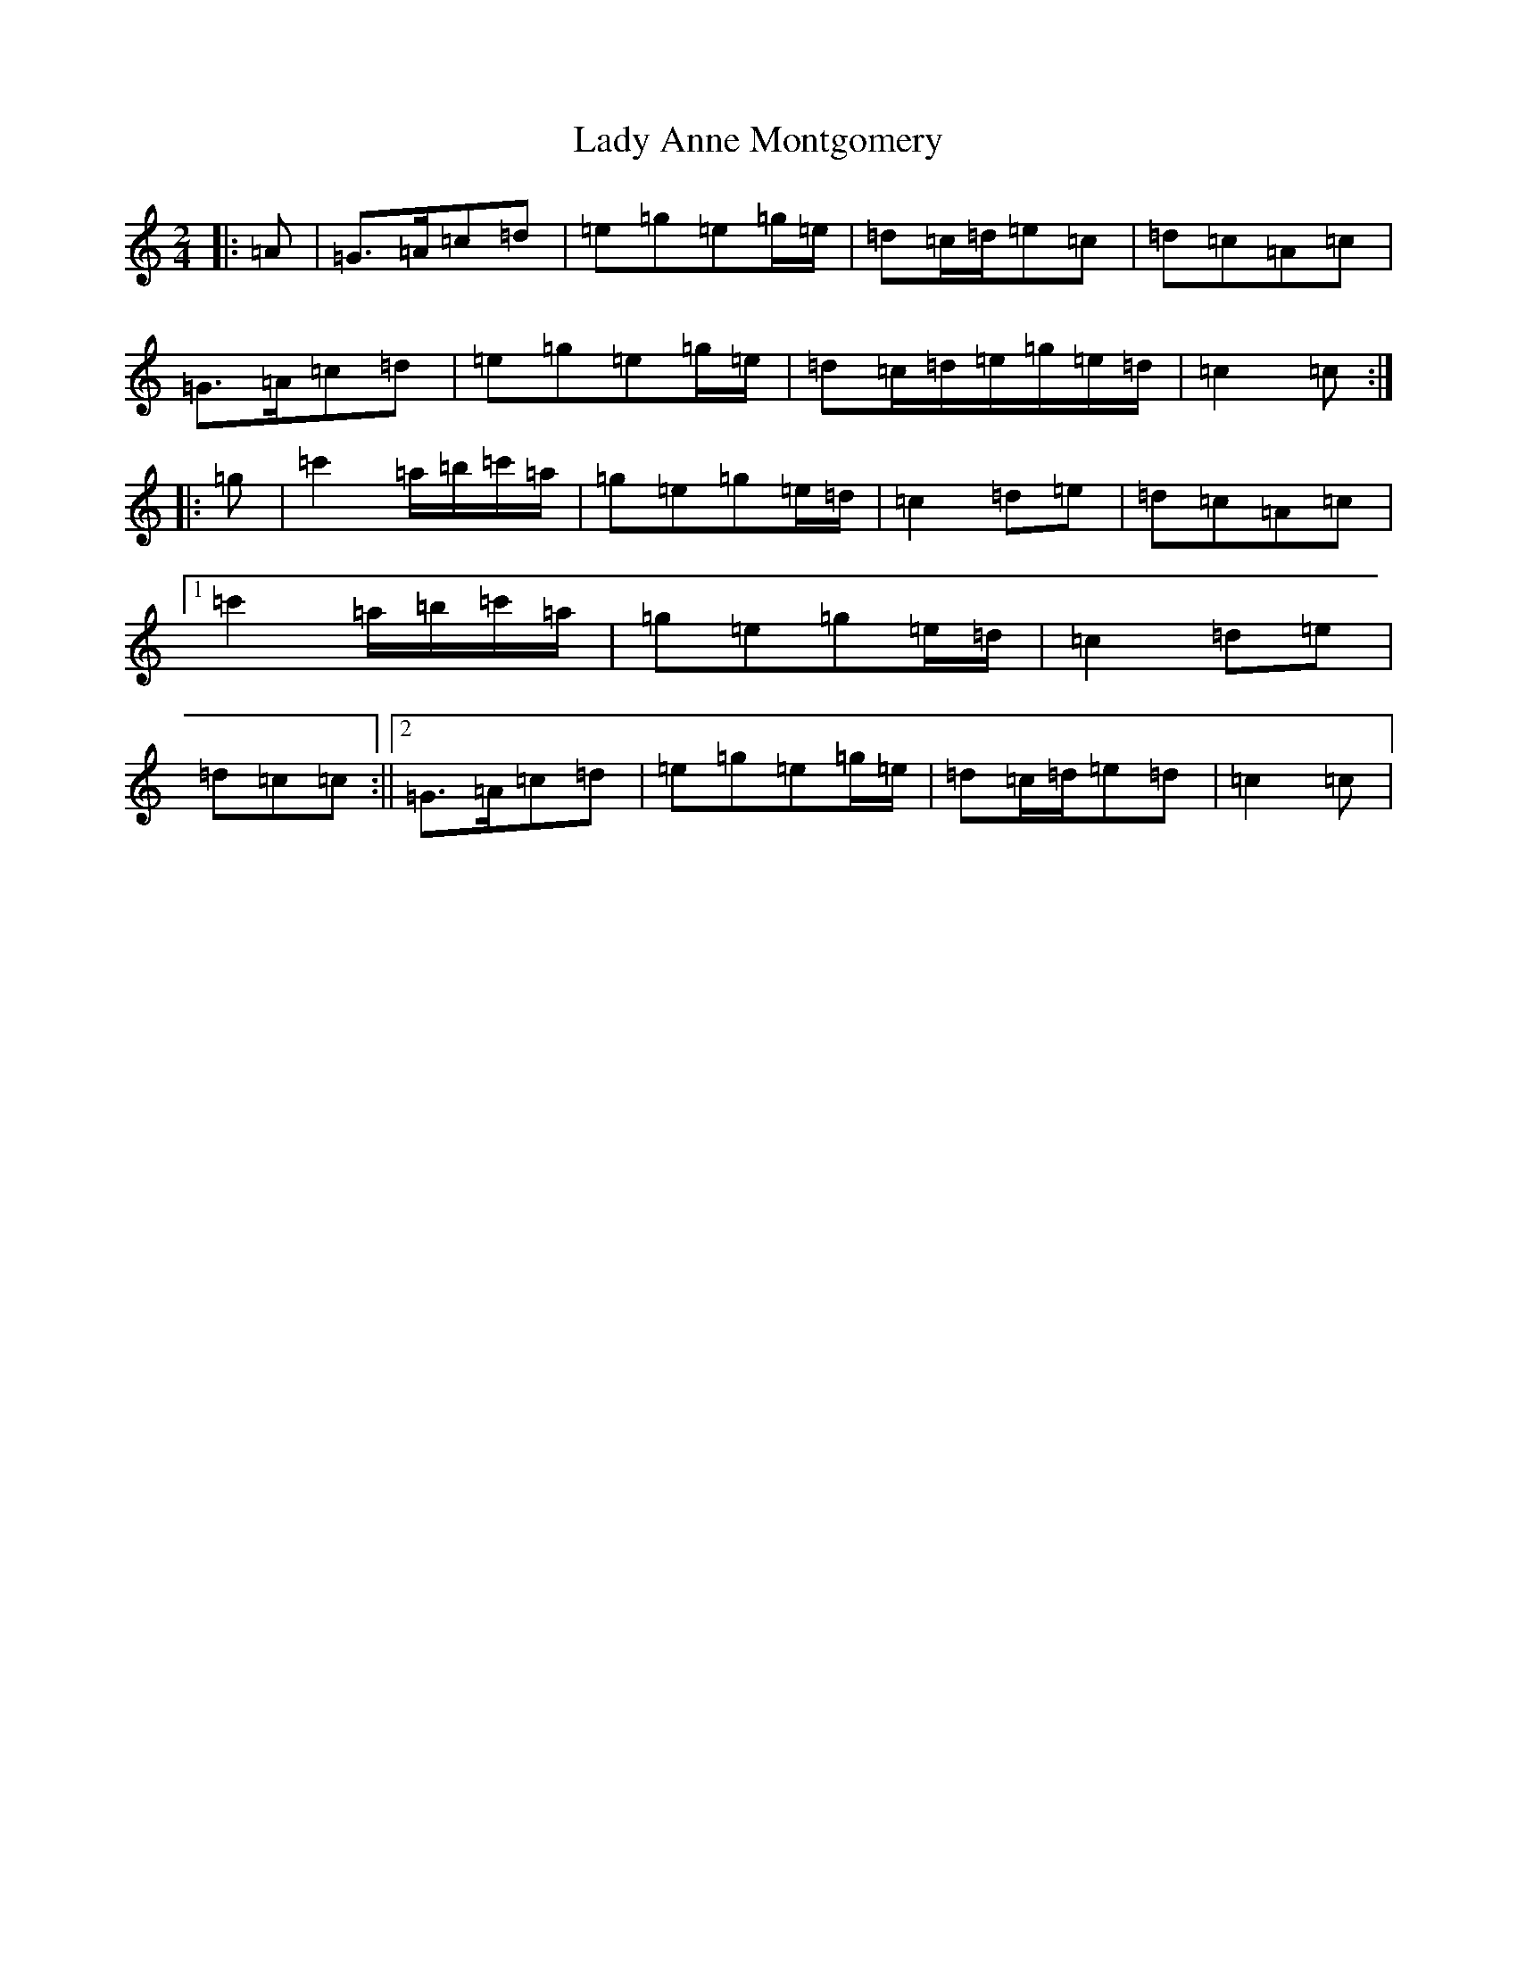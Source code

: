 X: 16593
T: Lady Anne Montgomery
S: https://thesession.org/tunes/3228#setting22478
R: polka
M:2/4
L:1/8
K: C Major
|:=A|=G>=A=c=d|=e=g=e=g/2=e/2|=d=c/2=d/2=e=c|=d=c=A=c|=G>=A=c=d|=e=g=e=g/2=e/2|=d=c/2=d/2=e/2=g/2=e/2=d/2|=c2=c:||:=g|=c'2=a/2=b/2=c'/2=a/2|=g=e=g=e/2=d/2|=c2=d=e|=d=c=A=c|1=c'2=a/2=b/2=c'/2=a/2|=g=e=g=e/2=d/2|=c2=d=e|=d=c=c:||2=G>=A=c=d|=e=g=e=g/2=e/2|=d=c/2=d/2=e=d|=c2=c|